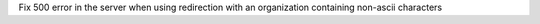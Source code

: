 Fix 500 error in the server when using redirection with an organization containing non-ascii characters
